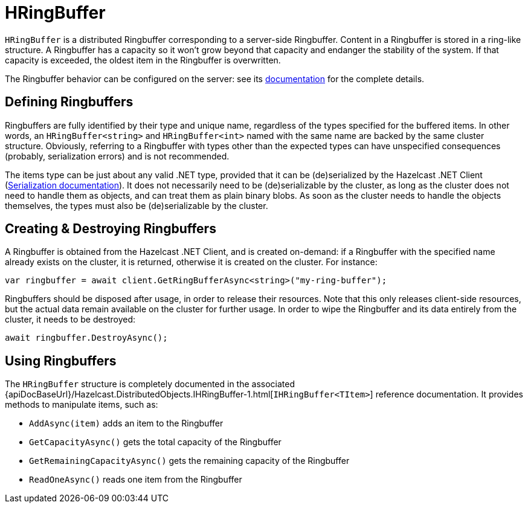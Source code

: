 = HRingBuffer

`HRingBuffer` is a distributed Ringbuffer corresponding to a server-side Ringbuffer. Content in a 
Ringbuffer is stored in a ring-like structure. A Ringbuffer has a capacity so it won't grow beyond that capacity and endanger the stability of the system. If that capacity is exceeded, the oldest item in the Ringbuffer is overwritten.

The Ringbuffer behavior can be configured on the server: see its xref:hazelcast:data-structures:ringbuffer.adoc[documentation] for the complete details.

== Defining Ringbuffers

Ringbuffers are fully identified by their type and unique name, regardless of the types specified for the buffered items. In other words, an `HRingBuffer<string>` and `HRingBuffer<int>` named with the same name are backed by the same cluster structure. Obviously, referring to a Ringbuffer with types other than the expected types can have unspecified consequences (probably, serialization errors) and is not recommended.

The items type can be just about any valid .NET type, provided that it can be (de)serialized by the Hazelcast .NET Client (xref:serialization:overview.adoc[Serialization documentation]). It does not necessarily need to be (de)serializable by the cluster, as long as the cluster does not need to handle them as objects, and can treat them as plain binary blobs. As soon as the cluster needs to handle the objects themselves, the types must also be (de)serializable by the cluster.

== Creating & Destroying Ringbuffers

A Ringbuffer is obtained from the Hazelcast .NET Client, and is created on-demand: if a Ringbuffer with the specified name already exists on the cluster, it is returned, otherwise it is created on the cluster. For instance:

[source,csharp]
----
var ringbuffer = await client.GetRingBufferAsync<string>("my-ring-buffer");
----

Ringbuffers should be disposed after usage, in order to release their resources. Note that this only releases client-side resources, but the actual data remain available on the cluster for further usage. In order to wipe the Ringbuffer and its data entirely from the cluster, it needs to be destroyed:

[source,csharp]
----
await ringbuffer.DestroyAsync();
----

== Using Ringbuffers

The `HRingBuffer` structure is completely documented in the associated {apiDocBaseUrl}/Hazelcast.DistributedObjects.IHRingBuffer-1.html[`IHRingBuffer<TItem>`] reference documentation. It provides methods to manipulate items, such as:

* `AddAsync(item)` adds an item to the Ringbuffer
* `GetCapacityAsync()` gets the total capacity of the Ringbuffer
* `GetRemainingCapacityAsync()` gets the remaining capacity of the Ringbuffer
* `ReadOneAsync()` reads one item from the Ringbuffer

